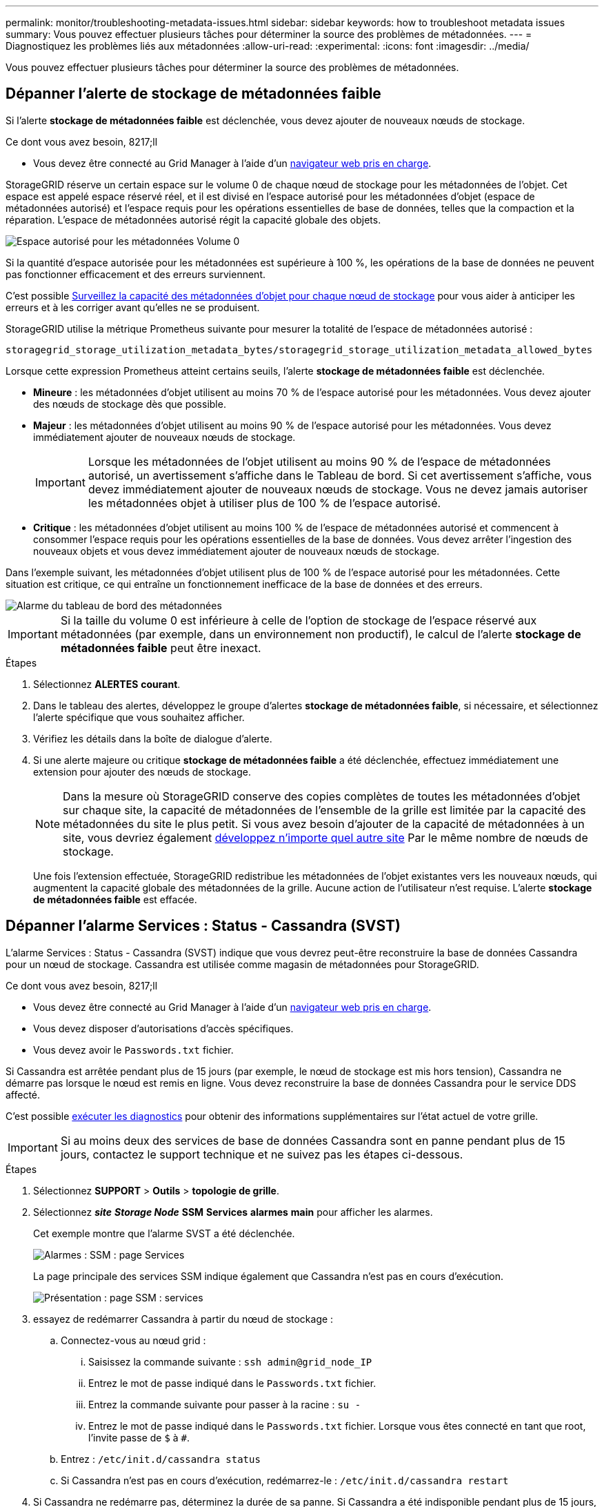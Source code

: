 ---
permalink: monitor/troubleshooting-metadata-issues.html 
sidebar: sidebar 
keywords: how to troubleshoot metadata issues 
summary: Vous pouvez effectuer plusieurs tâches pour déterminer la source des problèmes de métadonnées. 
---
= Diagnostiquez les problèmes liés aux métadonnées
:allow-uri-read: 
:experimental: 
:icons: font
:imagesdir: ../media/


[role="lead"]
Vous pouvez effectuer plusieurs tâches pour déterminer la source des problèmes de métadonnées.



== Dépanner l'alerte de stockage de métadonnées faible

Si l'alerte *stockage de métadonnées faible* est déclenchée, vous devez ajouter de nouveaux nœuds de stockage.

.Ce dont vous avez besoin, 8217;ll
* Vous devez être connecté au Grid Manager à l'aide d'un xref:../admin/web-browser-requirements.adoc[navigateur web pris en charge].


StorageGRID réserve un certain espace sur le volume 0 de chaque nœud de stockage pour les métadonnées de l'objet. Cet espace est appelé espace réservé réel, et il est divisé en l'espace autorisé pour les métadonnées d'objet (espace de métadonnées autorisé) et l'espace requis pour les opérations essentielles de base de données, telles que la compaction et la réparation. L'espace de métadonnées autorisé régit la capacité globale des objets.

image::../media/metadata_allowed_space_volume_0.png[Espace autorisé pour les métadonnées Volume 0]

Si la quantité d'espace autorisée pour les métadonnées est supérieure à 100 %, les opérations de la base de données ne peuvent pas fonctionner efficacement et des erreurs surviennent.

C'est possible xref:monitoring-storage-capacity.adoc#monitor-object-metadata-capacity-for-each-storage-node[Surveillez la capacité des métadonnées d'objet pour chaque nœud de stockage] pour vous aider à anticiper les erreurs et à les corriger avant qu'elles ne se produisent.

StorageGRID utilise la métrique Prometheus suivante pour mesurer la totalité de l'espace de métadonnées autorisé :

[listing]
----
storagegrid_storage_utilization_metadata_bytes/storagegrid_storage_utilization_metadata_allowed_bytes
----
Lorsque cette expression Prometheus atteint certains seuils, l'alerte *stockage de métadonnées faible* est déclenchée.

* *Mineure* : les métadonnées d'objet utilisent au moins 70 % de l'espace autorisé pour les métadonnées. Vous devez ajouter des nœuds de stockage dès que possible.
* *Majeur* : les métadonnées d'objet utilisent au moins 90 % de l'espace autorisé pour les métadonnées. Vous devez immédiatement ajouter de nouveaux nœuds de stockage.
+

IMPORTANT: Lorsque les métadonnées de l'objet utilisent au moins 90 % de l'espace de métadonnées autorisé, un avertissement s'affiche dans le Tableau de bord. Si cet avertissement s'affiche, vous devez immédiatement ajouter de nouveaux nœuds de stockage. Vous ne devez jamais autoriser les métadonnées objet à utiliser plus de 100 % de l'espace autorisé.

* *Critique* : les métadonnées d'objet utilisent au moins 100 % de l'espace de métadonnées autorisé et commencent à consommer l'espace requis pour les opérations essentielles de la base de données. Vous devez arrêter l'ingestion des nouveaux objets et vous devez immédiatement ajouter de nouveaux nœuds de stockage.


Dans l'exemple suivant, les métadonnées d'objet utilisent plus de 100 % de l'espace autorisé pour les métadonnées. Cette situation est critique, ce qui entraîne un fonctionnement inefficace de la base de données et des erreurs.

image::../media/cdlp_dashboard_alarm.gif[Alarme du tableau de bord des métadonnées]


IMPORTANT: Si la taille du volume 0 est inférieure à celle de l'option de stockage de l'espace réservé aux métadonnées (par exemple, dans un environnement non productif), le calcul de l'alerte *stockage de métadonnées faible* peut être inexact.

.Étapes
. Sélectionnez *ALERTES* *courant*.
. Dans le tableau des alertes, développez le groupe d'alertes *stockage de métadonnées faible*, si nécessaire, et sélectionnez l'alerte spécifique que vous souhaitez afficher.
. Vérifiez les détails dans la boîte de dialogue d'alerte.
. Si une alerte majeure ou critique *stockage de métadonnées faible* a été déclenchée, effectuez immédiatement une extension pour ajouter des nœuds de stockage.
+

NOTE: Dans la mesure où StorageGRID conserve des copies complètes de toutes les métadonnées d'objet sur chaque site, la capacité de métadonnées de l'ensemble de la grille est limitée par la capacité des métadonnées du site le plus petit. Si vous avez besoin d'ajouter de la capacité de métadonnées à un site, vous devriez également xref:../expand/index.adoc[développez n'importe quel autre site] Par le même nombre de nœuds de stockage.

+
Une fois l'extension effectuée, StorageGRID redistribue les métadonnées de l'objet existantes vers les nouveaux nœuds, qui augmentent la capacité globale des métadonnées de la grille. Aucune action de l'utilisateur n'est requise. L'alerte *stockage de métadonnées faible* est effacée.





== Dépanner l'alarme Services : Status - Cassandra (SVST)

L'alarme Services : Status - Cassandra (SVST) indique que vous devrez peut-être reconstruire la base de données Cassandra pour un nœud de stockage. Cassandra est utilisée comme magasin de métadonnées pour StorageGRID.

.Ce dont vous avez besoin, 8217;ll
* Vous devez être connecté au Grid Manager à l'aide d'un xref:../admin/web-browser-requirements.adoc[navigateur web pris en charge].
* Vous devez disposer d'autorisations d'accès spécifiques.
* Vous devez avoir le `Passwords.txt` fichier.


Si Cassandra est arrêtée pendant plus de 15 jours (par exemple, le nœud de stockage est mis hors tension), Cassandra ne démarre pas lorsque le nœud est remis en ligne. Vous devez reconstruire la base de données Cassandra pour le service DDS affecté.

C'est possible xref:running-diagnostics.adoc[exécuter les diagnostics] pour obtenir des informations supplémentaires sur l'état actuel de votre grille.


IMPORTANT: Si au moins deux des services de base de données Cassandra sont en panne pendant plus de 15 jours, contactez le support technique et ne suivez pas les étapes ci-dessous.

.Étapes
. Sélectionnez *SUPPORT* > *Outils* > *topologie de grille*.
. Sélectionnez *_site_* *_Storage Node_* *SSM* *Services* *alarmes* *main* pour afficher les alarmes.
+
Cet exemple montre que l'alarme SVST a été déclenchée.

+
image::../media/svst_alarm.gif[Alarmes : SSM : page Services]

+
La page principale des services SSM indique également que Cassandra n'est pas en cours d'exécution.

+
image::../media/cassandra_not_running.gif[Présentation : page SSM : services]

. [[restart_Cassandra_from_the_Storage_Node, start=3]]essayez de redémarrer Cassandra à partir du nœud de stockage :
+
.. Connectez-vous au nœud grid :
+
... Saisissez la commande suivante : `ssh admin@grid_node_IP`
... Entrez le mot de passe indiqué dans le `Passwords.txt` fichier.
... Entrez la commande suivante pour passer à la racine : `su -`
... Entrez le mot de passe indiqué dans le `Passwords.txt` fichier. Lorsque vous êtes connecté en tant que root, l'invite passe de `$` à `#`.


.. Entrez : `/etc/init.d/cassandra status`
.. Si Cassandra n'est pas en cours d'exécution, redémarrez-le : `/etc/init.d/cassandra restart`


. Si Cassandra ne redémarre pas, déterminez la durée de sa panne. Si Cassandra a été indisponible pendant plus de 15 jours, il vous faut reconstruire la base de données Cassandra.
+

IMPORTANT: Si deux services de base de données Cassandra ou plus sont en panne, contactez le support technique et ne procédez pas aux étapes ci-dessous.

+
Vous pouvez déterminer la durée d'interruption de Cassandra en la transcritant ou en consultant le fichier servermanager.log.

. Pour le tableau Cassandra :
+
.. Sélectionnez *SUPPORT* *Outils* *topologie de grille*. Sélectionnez ensuite *_site_* *_Storage Node_* *SSM* *Services* *Rapports* *diagrammes*.
.. Sélectionnez *attribut* *Service : état - Cassandra*.
.. Pour *Date de début*, entrez une date qui est au moins 16 jours avant la date du jour. Pour *Date de fin*, saisissez la date actuelle.
.. Cliquez sur *mettre à jour*.
.. Si Cassandra est indisponible durant plus de 15 jours, reconstruisez la base de données Cassandra.




L'exemple de tableau suivant montre que Cassandra a été indisponible pendant au moins 17 jours.

image::../media/cassandra_not_running_chart.png[Présentation : page SSM : services]

. Pour consulter le fichier servermanager.log sur le nœud de stockage :
+
.. Connectez-vous au nœud grid :
+
... Saisissez la commande suivante : `ssh admin@grid_node_IP`
... Entrez le mot de passe indiqué dans le `Passwords.txt` fichier.
... Entrez la commande suivante pour passer à la racine : `su -`
... Entrez le mot de passe indiqué dans le `Passwords.txt` fichier. Lorsque vous êtes connecté en tant que root, l'invite passe de `$` à `#`.


.. Entrez : `cat /var/local/log/servermanager.log`
+
Le contenu du fichier servermanager.log s'affiche.

+
Si Cassandra a été indisponible pendant plus de 15 jours, le message suivant s'affiche dans le fichier servermanager.log :

+
[listing]
----
"2014-08-14 21:01:35 +0000 | cassandra | cassandra not
started because it has been offline for longer than
its 15 day grace period - rebuild cassandra
----
.. Assurez-vous que l'horodatage de ce message correspond à l'heure à laquelle vous avez tenté de redémarrer Cassandra, comme indiqué à l'étape ,Redémarrez Cassandra à partir du nœud de stockage.
+
Il peut y avoir plusieurs entrées pour Cassandra ; vous devez trouver l'entrée la plus récente.

.. Si Cassandra a été indisponible pendant plus de 15 jours, il vous faut reconstruire la base de données Cassandra.
+
Pour obtenir des instructions, reportez-vous à la section xref:../maintain/recovering-storage-node-that-has-been-down-more-than-15-days.adoc[Panne d'un nœud de stockage de plus de 15 jours].

.. Contactez le support technique si les alarmes ne sont pas claires après la reconstruction de Cassandra.






== Dépannage des erreurs de mémoire Cassandra (alarme SMTT)

Une alarme Total Events (SMTT) est déclenchée lorsque la base de données Cassandra a une erreur de mémoire insuffisante. Si cette erreur se produit, contactez le support technique pour résoudre le problème.

Si une erreur de mémoire insuffisante se produit pour la base de données Cassandra, un vidage de mémoire est créé, une alarme Total Events (SMTT) est déclenchée et le nombre d'erreurs de mémoire de Cassandra est incrémenté d'un.

.Étapes
. Pour afficher l'événement, sélectionnez *SUPPORT* *Outils* *topologie de grille* *Configuration*.
. Vérifiez que le nombre d'erreurs de mémoire du tas Cassandra est égal ou supérieur à 1.
+
C'est possible xref:running-diagnostics.adoc[exécuter les diagnostics] pour obtenir des informations supplémentaires sur l'état actuel de votre grille.

. Accédez à `/var/local/core/`, comprimer le `Cassandra.hprof` dossier et envoyez-le au support technique.
. Faire une sauvegarde du `Cassandra.hprof` et supprimez-le de la `/var/local/core/ directory`.
+
Ce fichier peut contenir jusqu'à 24 Go. Vous devez donc le supprimer pour libérer de l'espace.

. Une fois le problème résolu, cochez la case *Réinitialiser* pour le compte d'erreurs de mémoire du tas Cassandra. Sélectionnez ensuite *appliquer les modifications*.
+

NOTE: Pour réinitialiser le nombre d'événements, vous devez disposer de l'autorisation Configuration de la page de topologie de la grille.


